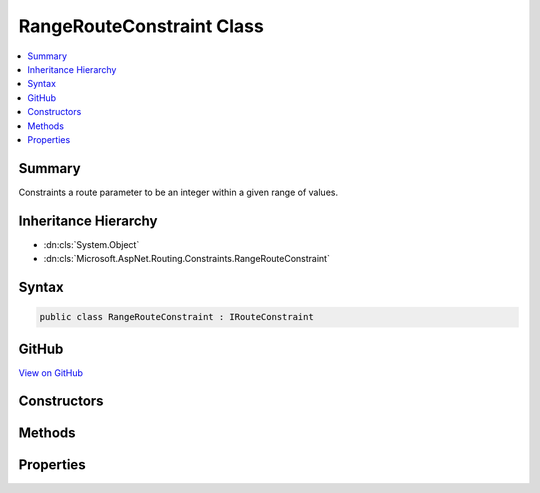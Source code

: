 

RangeRouteConstraint Class
==========================



.. contents:: 
   :local:



Summary
-------

Constraints a route parameter to be an integer within a given range of values.





Inheritance Hierarchy
---------------------


* :dn:cls:`System.Object`
* :dn:cls:`Microsoft.AspNet.Routing.Constraints.RangeRouteConstraint`








Syntax
------

.. code-block:: csharp

   public class RangeRouteConstraint : IRouteConstraint





GitHub
------

`View on GitHub <https://github.com/aspnet/apidocs/blob/master/aspnet/routing/src/Microsoft.AspNet.Routing/Constraints/RangeRouteConstraint.cs>`_





.. dn:class:: Microsoft.AspNet.Routing.Constraints.RangeRouteConstraint

Constructors
------------

.. dn:class:: Microsoft.AspNet.Routing.Constraints.RangeRouteConstraint
    :noindex:
    :hidden:

    
    .. dn:constructor:: Microsoft.AspNet.Routing.Constraints.RangeRouteConstraint.RangeRouteConstraint(System.Int64, System.Int64)
    
        
    
        Initializes a new instance of the :any:`Microsoft.AspNet.Routing.Constraints.RangeRouteConstraint` class.
    
        
        
        
        :param min: The minimum value.
        
        :type min: System.Int64
        
        
        :param max: The maximum value.
        
        :type max: System.Int64
    
        
        .. code-block:: csharp
    
           public RangeRouteConstraint(long min, long max)
    

Methods
-------

.. dn:class:: Microsoft.AspNet.Routing.Constraints.RangeRouteConstraint
    :noindex:
    :hidden:

    
    .. dn:method:: Microsoft.AspNet.Routing.Constraints.RangeRouteConstraint.Match(Microsoft.AspNet.Http.HttpContext, Microsoft.AspNet.Routing.IRouter, System.String, System.Collections.Generic.IDictionary<System.String, System.Object>, Microsoft.AspNet.Routing.RouteDirection)
    
        
        
        
        :type httpContext: Microsoft.AspNet.Http.HttpContext
        
        
        :type route: Microsoft.AspNet.Routing.IRouter
        
        
        :type routeKey: System.String
        
        
        :type values: System.Collections.Generic.IDictionary{System.String,System.Object}
        
        
        :type routeDirection: Microsoft.AspNet.Routing.RouteDirection
        :rtype: System.Boolean
    
        
        .. code-block:: csharp
    
           public bool Match(HttpContext httpContext, IRouter route, string routeKey, IDictionary<string, object> values, RouteDirection routeDirection)
    

Properties
----------

.. dn:class:: Microsoft.AspNet.Routing.Constraints.RangeRouteConstraint
    :noindex:
    :hidden:

    
    .. dn:property:: Microsoft.AspNet.Routing.Constraints.RangeRouteConstraint.Max
    
        
    
        Gets the maximum allowed value of the route parameter.
    
        
        :rtype: System.Int64
    
        
        .. code-block:: csharp
    
           public long Max { get; }
    
    .. dn:property:: Microsoft.AspNet.Routing.Constraints.RangeRouteConstraint.Min
    
        
    
        Gets the minimum allowed value of the route parameter.
    
        
        :rtype: System.Int64
    
        
        .. code-block:: csharp
    
           public long Min { get; }
    

